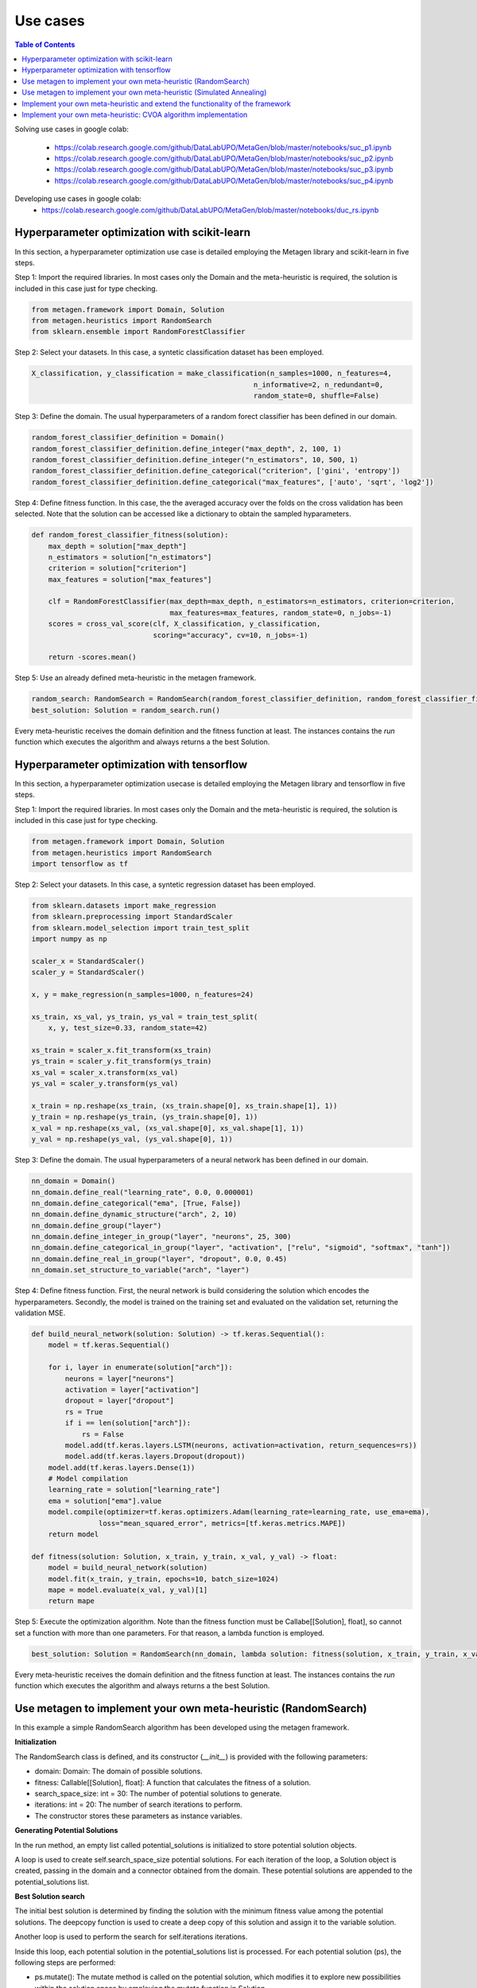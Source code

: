 ===========
Use cases
===========

.. contents:: Table of Contents
    :depth: 3

Solving use cases in google colab:

    * https://colab.research.google.com/github/DataLabUPO/MetaGen/blob/master/notebooks/suc_p1.ipynb
    * https://colab.research.google.com/github/DataLabUPO/MetaGen/blob/master/notebooks/suc_p2.ipynb
    * https://colab.research.google.com/github/DataLabUPO/MetaGen/blob/master/notebooks/suc_p3.ipynb
    * https://colab.research.google.com/github/DataLabUPO/MetaGen/blob/master/notebooks/suc_p4.ipynb

Developing use cases in google colab:
    * https://colab.research.google.com/github/DataLabUPO/MetaGen/blob/master/notebooks/duc_rs.ipynb


Hyperparameter optimization with scikit-learn
----------------------------------------------

In this section, a hyperparameter optimization use case is detailed employing the Metagen library and scikit-learn in five steps.

Step 1: Import the required libraries. In most cases only the Domain and the meta-heuristic is required, the solution is included in this case just for type checking.

.. code-block:: python

     from metagen.framework import Domain, Solution
     from metagen.heuristics import RandomSearch
     from sklearn.ensemble import RandomForestClassifier


Step 2: Select your datasets. In this case, a syntetic classification dataset has been employed. 

.. code-block:: python

    X_classification, y_classification = make_classification(n_samples=1000, n_features=4,
                                                         n_informative=2, n_redundant=0,
                                                         random_state=0, shuffle=False)



Step 3: Define the domain. The usual hyperparameters of a random forect classifier has been defined in our domain.

.. code-block:: python

    random_forest_classifier_definition = Domain()
    random_forest_classifier_definition.define_integer("max_depth", 2, 100, 1)
    random_forest_classifier_definition.define_integer("n_estimators", 10, 500, 1)
    random_forest_classifier_definition.define_categorical("criterion", ['gini', 'entropy'])
    random_forest_classifier_definition.define_categorical("max_features", ['auto', 'sqrt', 'log2'])


Step 4: Define fitness function. In this case, the the averaged accuracy over the folds on the cross validation has been selected. Note that the solution can be accessed like a dictionary to obtain the sampled hyparameters.

.. code-block:: python

    def random_forest_classifier_fitness(solution):
        max_depth = solution["max_depth"]
        n_estimators = solution["n_estimators"]
        criterion = solution["criterion"]
        max_features = solution["max_features"]

        clf = RandomForestClassifier(max_depth=max_depth, n_estimators=n_estimators, criterion=criterion,
                                     max_features=max_features, random_state=0, n_jobs=-1)
        scores = cross_val_score(clf, X_classification, y_classification,
                                 scoring="accuracy", cv=10, n_jobs=-1)

        return -scores.mean()

Step 5: Use an already defined meta-heuristic in the metagen framework.

.. code-block:: python

    random_search: RandomSearch = RandomSearch(random_forest_classifier_definition, random_forest_classifier_fitness)
    best_solution: Solution = random_search.run()

Every meta-heuristic receives the domain definition and the fitness function at least. The instances contains the `run` function which executes the algorithm and always returns a the best Solution.

Hyperparameter optimization with tensorflow
----------------------------------------------

In this section, a hyperparameter optimization usecase is detailed employing the Metagen library and tensorflow in five steps.

Step 1: Import the required libraries. In most cases only the Domain and the meta-heuristic is required, the solution is included in this case just for type checking.

.. code-block:: python

     from metagen.framework import Domain, Solution
     from metagen.heuristics import RandomSearch
     import tensorflow as tf


Step 2: Select your datasets. In this case, a syntetic regression dataset has been employed. 

.. code-block:: python

    from sklearn.datasets import make_regression
    from sklearn.preprocessing import StandardScaler
    from sklearn.model_selection import train_test_split
    import numpy as np

    scaler_x = StandardScaler()
    scaler_y = StandardScaler()

    x, y = make_regression(n_samples=1000, n_features=24)

    xs_train, xs_val, ys_train, ys_val = train_test_split(
        x, y, test_size=0.33, random_state=42)

    xs_train = scaler_x.fit_transform(xs_train)
    ys_train = scaler_y.fit_transform(ys_train)
    xs_val = scaler_x.transform(xs_val)
    ys_val = scaler_y.transform(ys_val)

    x_train = np.reshape(xs_train, (xs_train.shape[0], xs_train.shape[1], 1))
    y_train = np.reshape(ys_train, (ys_train.shape[0], 1))
    x_val = np.reshape(xs_val, (xs_val.shape[0], xs_val.shape[1], 1))
    y_val = np.reshape(ys_val, (ys_val.shape[0], 1))

Step 3: Define the domain. The usual hyperparameters of a neural network has been defined in our domain.

.. code-block:: python

    nn_domain = Domain()
    nn_domain.define_real("learning_rate", 0.0, 0.000001)
    nn_domain.define_categorical("ema", [True, False])
    nn_domain.define_dynamic_structure("arch", 2, 10)
    nn_domain.define_group("layer")
    nn_domain.define_integer_in_group("layer", "neurons", 25, 300)
    nn_domain.define_categorical_in_group("layer", "activation", ["relu", "sigmoid", "softmax", "tanh"])
    nn_domain.define_real_in_group("layer", "dropout", 0.0, 0.45)
    nn_domain.set_structure_to_variable("arch", "layer")

Step 4: Define fitness function. First, the neural network is build considering the solution which encodes the hyperparameters. Secondly, the model is trained on the training set and evaluated on the validation set, returning the validation MSE.

.. code-block:: python

    def build_neural_network(solution: Solution) -> tf.keras.Sequential():
        model = tf.keras.Sequential()

        for i, layer in enumerate(solution["arch"]):
            neurons = layer["neurons"]
            activation = layer["activation"]
            dropout = layer["dropout"]
            rs = True
            if i == len(solution["arch"]):
                rs = False
            model.add(tf.keras.layers.LSTM(neurons, activation=activation, return_sequences=rs))
            model.add(tf.keras.layers.Dropout(dropout))
        model.add(tf.keras.layers.Dense(1))
        # Model compilation
        learning_rate = solution["learning_rate"]
        ema = solution["ema"].value
        model.compile(optimizer=tf.keras.optimizers.Adam(learning_rate=learning_rate, use_ema=ema),
                    loss="mean_squared_error", metrics=[tf.keras.metrics.MAPE])
        return model
    
    def fitness(solution: Solution, x_train, y_train, x_val, y_val) -> float:
        model = build_neural_network(solution)
        model.fit(x_train, y_train, epochs=10, batch_size=1024)
        mape = model.evaluate(x_val, y_val)[1]
        return mape


Step 5: Execute the optimization algorithm. Note than the fitness function must be Callabe[[Solution], float], so cannot set a function with more than one parameters. For that reason, a lambda function is employed.

.. code-block:: python

    best_solution: Solution = RandomSearch(nn_domain, lambda solution: fitness(solution, x_train, y_train, x_val, y_val), search_space_size=5, iterations=2).run()

Every meta-heuristic receives the domain definition and the fitness function at least. The instances contains the `run` function which executes the algorithm and always returns a the best Solution.


Use metagen to implement your own meta-heuristic (RandomSearch)
----------------------------------------------------------------

In this example a simple RandomSearch algorithm has been developed using the metagen framework. 

**Initialization**

The RandomSearch class is defined, and its constructor (`__init__`) is provided with the following parameters:

- domain: Domain: The domain of possible solutions.
- fitness: Callable[[Solution], float]: A function that calculates the fitness of a solution.
- search_space_size: int = 30: The number of potential solutions to generate.
- iterations: int = 20: The number of search iterations to perform.
- The constructor stores these parameters as instance variables.

**Generating Potential Solutions**

In the run method, an empty list called potential_solutions is initialized to store potential solution objects.

A loop is used to create self.search_space_size potential solutions. For each iteration of the loop, a Solution object is created, passing in the domain and a connector obtained from the domain. These potential solutions are appended to the potential_solutions list.

**Best Solution search**

The initial best solution is determined by finding the solution with the minimum fitness value among the potential solutions. The deepcopy function is used to create a deep copy of this solution and assign it to the variable solution.

Another loop is used to perform the search for self.iterations iterations.

Inside this loop, each potential solution in the potential_solutions list is processed. For each potential solution (ps), the following steps are performed:

- ps.mutate(): The mutate method is called on the potential solution, which modifies it to explore new possibilities within the solution space by employing the mutate function in Solution.
- ps.evaluate(self.fitness): The fitness of the potential solution is evaluated using the provided fitness function self.fitness by employing the evaluate function in Solution.
- If the fitness of the potential solution (ps) is better (i.e., lower fitness value) than the fitness of the current best solution (solution), the solution is updated with a deep copy of the potential solution. This is done to keep track of the best solution found so far.
- After completing the search loop, the best solution found during the search is returned as the result of the run method.

.. code-block:: python

    class RandomSearch:

        def __init__(self, domain: Domain, fitness: Callable[[Solution], float], search_space_size: int = 30,
                    iterations: int = 20) -> None:

            self.domain = domain
            self.fitness = fitness
            self.search_space_size = search_space_size
            self.iterations = iterations

        def run(self) -> Solution:

            potential_solutions: List[Solution] = list() 
            
            for _ in range(0, self.search_space_size):
                potential_solutions.append(Solution(self.domain, connector=self.domain.get_connector()))
                
            solution: Solution = deepcopy(min(potential_solutions))

            for _ in range(0, self.iterations):
                for ps in potential_solutions:
                    ps.mutate()

                    ps.evaluate(self.fitness)
                    if ps < solution:
                        solution = deepcopy(ps)

            return solution

Use metagen to implement your own meta-heuristic (Simulated Annealing)
-----------------------------------------------------------------------

In this example a simple SimulatedAnnealing algorithm has been developed using the metagen framework. 

**Initialization**

The SA class is defined, and its constructor (__init__) is provided with the following parameters:

    * domain: Domain: The domain of possible solutions.
    * fitness: Callable[[Solution], float]: A function that calculates the fitness of a solution.
    * search_space_size: int = 30: The number of potential solutions to generate.
    * n_iterations: int = 20: The number of search iterations to perform.
    * alteration_limit: float = 0.1: The alteration applied to every `Solution` to generate the neighbors.
    * initial_temp: float = 50.0: The initial temperature for the simulated annealing.
    * cooling_rate: float = 0.99: Meassures the speed of the cooling procedure.
    * The constructor stores these parameters as instance variables.

**Generating initial Solution**

Initially, a random solution is gennerated from the defined `Domain`.


**Best Solution search**
The simulated annealing process attempts to find a global optimum by allowing occasional acceptance of worse solutions.

The algorithm, iterates for the specified number of iterations (`n_iterations`).

In each iteration:
    * Creates a neighboring solution by copying and mutating the current solution.
    * Evaluates the neighbor's fitness.
    * Computes an exploration rate based on the fitness difference and current temperature.
    * Accepts the neighbor as the new solution if it is better or based on a probability influenced by the exploration rate.
    * Lowers the temperature according to the cooling rate.

Finally, the run method returns the best solution found after all iterations.

.. code-block:: python

    from metagen.framework import Domain, Solution
    from collections.abc import Callable
    from copy import deepcopy
    import random
    import math

    class SA:

        def __init__(self, domain: Domain, fitness_func: Callable[[Solution], float], n_iterations: int = 50, alteration_limit: float=0.1, initial_temp: float = 50.0, cooling_rate: float=0.99) -> None:
        
            self.domain: Domain = domain
            self.n_iterations: int = n_iterations
            self.initial_temp: float = initial_temp
            self.alteration_limit: Any = alteration_limit
            self.cooling_rate: float = cooling_rate
            self.solution = None
            self.fitness_func: Callable[[Solution], float] = fitness_func

            self.initialize()

        def initialize(self):
            """
            Initialize the population of solutions by creating and evaluating initial solutions.
            """
            self.solution = Solution()
            self.solution.evaluate(self.fitness_func)
            

        def run(self) -> Solution:
            """
            Run the simulated annealing for the specified number of generations and return the best solution found.

            :return: The best solution found by the simulated annealing.
            :rtype: Solution
            """

            current_iteration = 0
            temperature = self.initial_temp


            while current_iteration <= self.n_iterations:

                neighbour = deepcopy(self.solution)

                neighbour.mutate(alteration_limit=self.alteration_limit)

                neighbour.evaluate(self.fitness_func)

                exploration_rate = math.exp((self.solution.fitness - neighbour.fitness) / temperature) 

                if neighbour.fitness < self.solution.fitness or exploration_rate > random.random():
                    self.solution = neighbour
                
                temperature *= self.cooling_rate

                current_iteration += 1
            
            return self.solution


Implement your own meta-heuristic and extend the functionality of the framework
---------------------------------------------------------------------------------
The provided code defines a Genetic Algorithm (GA) implementation by extending the functionality of some already defined classes and implementing custom classes specifically for the Genetic Algorithm.

**Extending the type classes**
Firsly the Structure and Solution classes are extended to include the crossover function.

* GAStructure is a custom class representing the structure of individuals in the genetic algorithm. It defines a crossover method for performing the crossover operation with another GAStructure instance.
* GASolution is a custom class representing a solution in the genetic algorithm. It inherits from the Solution class and also defines a crossover method for performing crossover with another GASolution instance. The crossover operation involves exchanging variables between two solutions.

.. code-block:: python

    from __future__ import annotations

    import random
    from copy import copy
    from typing import Tuple

    import metagen.framework.solution as types
    from metagen.framework import BaseConnector, Solution
    from metagen.framework.domain import (BaseDefinition, CategoricalDefinition,
                                        DynamicStructureDefinition,
                                        IntegerDefinition, RealDefinition,
                                        StaticStructureDefinition)


    class GAStructure(types.Structure):
        """
        Represents the custom Structure type for the Genetic Algorithm (GA).
        Methods:
            mutate(): Modify the Structure by performing an action selected randomly from three options. Inherited from :py:class:`~metagen.framework.solution.Structure`.
            _resize(): Resizes the vector based on the definition provided at initialization. Inherited from :py:class:`~metagen.framework.solution.Structure`.
            _alterate(): Randomly alters a certain number of elements in the vector by calling their `mutate` method. Inherited from :py:class:`~metagen.framework.solution.Structure`.
            crossover(other: GAStructure) -> Tuple[GAStructure, GAStructure]: Performs crossover operation with another GAStructure instance.
        """

        def crossover(self, other: GAStructure) -> Tuple[GAStructure, GAStructure]:
            """
            Performs crossover operation with another GAStructure instance by randomly modifying list positions. Note that this operation does not support an `DynamicStructureDefinition`.
            """

            child1 = GAStructure(self.get_definition(), connector=self.connector)
            child2 = GAStructure(self.get_definition(), connector=self.connector)

            current_size = min(len(self), len(other))
            number_of_changes = random.randint(1, current_size)
            indexes_to_change = random.sample(
                list(range(0, current_size)), number_of_changes)

            if isinstance(self.get_definition(), DynamicStructureDefinition):
                raise NotImplementedError()
            else:
                for i in range(current_size):
                    if i in indexes_to_change:
                        child1[i], child2[i] = copy(other.get(i)), copy(self.get(i))
                    else:
                        child1[i], child2[i] = copy(self.get(i)), copy(other.get(i))
            return child1, child2


    class GASolution(Solution):
        """
        Represents a Solution type for the Genetic Algorithm (GA).

        Methods:
            mutate(alterations_number: int = None): Modify a random subset of the solution's variables calling its mutate method. Inherited from :py:class:`~metagen.framework.solution.Structure`.
            crossover(other: GASolution) -> Tuple[GASolution, GASolution]: Performs crossover operation with another GASolution instance.
        """

        def crossover(self, other: GASolution) -> Tuple[GASolution, GASolution]:
            """
            Performs crossover operation with another GASolution instance by randomly exchanging variables.
            """
            assert self.get_variables().keys() == other.get_variables().keys()

            basic_variables = [variable_name for variable_name, variable_value in self.get_variables(
            ).items() if self.connector.get_builtin(variable_value) in [int, float, str]]

            if len(basic_variables) > 0:
                n_variables_to_exchange = random.randint(
                    1, len(basic_variables) - 1)

                variables_to_exchange = random.sample(
                    basic_variables, n_variables_to_exchange)
            else:
                variables_to_exchange = []

            child1 = GASolution(self.get_definition(), connector=self.connector)
            child2 = GASolution(self.get_definition(), connector=self.connector)

            for variable_name, variable_value in self.get_variables().items():  # Iterate over all variables

                if variable_name not in basic_variables:
                    variable_child1, variable_child2 = variable_value.crossover(
                        other.get(variable_name))
                    child1.set(variable_name, copy(variable_child1))
                    child2.set(variable_name, copy(variable_child2))
                elif variable_name in variables_to_exchange:
                    child1.set(variable_name, copy(other.get(variable_name)))
                    child2.set(variable_name, copy(variable_value))
                else:
                    child1.set(variable_name, copy(self.get(variable_name)))
                    child2.set(variable_name, copy(variable_value))

            return child1, child2


**Define the genetic algorithm**

The GA class represents the genetic algorithm for optimization problems is implemented using the metagen types.

It takes the following parameters in its constructor:

    * domain: The domain representing the problem space.
    * fitness_func: The fitness function used to evaluate solutions.
    * population_size: The size of the population (default is 10).
    * mutation_rate: The probability of mutation for each solution (default is 0.1).
    * n_generations: The number of generations to run the algorithm (default is 50).

The class initializes the genetic algorithm with the provided parameters and stores them as instance variables.

The initialize method is used to create and evaluate initial solutions to populate the population.

The select_parents method selects the top two parents from the population based on their fitness values.

The run method runs the genetic algorithm for the specified number of generations and returns the best solution found.

.. code-block:: python
    
    import random
    from collections.abc import Callable
    from typing import List

    from metagen.framework import Domain
    from metagen.framework.solution.devsolution import Solution


    class GA:
        """
        Genetic Algorithm (GA) class for optimization problems.
        :param domain: The domain representing the problem space.
        :type domain: Domain
        :param fitness_func: The fitness function used to evaluate solutions.
        :type fitness_func: Callable[[Solution], float]
        :param population_size: The size of the population (default is 10).
        :type population_size: int, optional
        :param mutation_rate: The probability of mutation for each solution (default is 0.1).
        :type mutation_rate: float, optional
        :param n_generations: The number of generations to run the algorithm (default is 50).
        :type n_generations: int, optional

        :ivar population_size: The size of the population.
        :vartype population_size: int
        :ivar mutation_rate: The probability of mutation for each solution.
        :vartype mutation_rate: float
        :ivar n_generations: The number of generations to run the algorithm.
        :vartype n_generations: int
        :ivar domain: The domain representing the problem space.
        :vartype domain: Domain
        :ivar fitness_func: The fitness function used to evaluate solutions.
        :vartype fitness_func: Callable[[Solution], float]"""

        def __init__(self, domain: Domain, fitness_func: Callable[[Solution], float], population_size: int = 10, mutation_rate: float = 0.1, n_generations: int = 50) -> None:
        
            self.population_size: int = population_size
            self.mutation_rate: float = mutation_rate
            self.n_generations: int = n_generations
            self.domain: Domain = domain
            self.fitness_func: Callable[[Solution], float] = fitness_func
            self.population: List[Solution] = []

            self.initialize()

        def initialize(self):
            """
            Initialize the population of solutions by creating and evaluating initial solutions.
            """
            self.population = []

            for _ in range(self.population_size):
                solution = GASolution(
                    self.domain, connector=self.domain.get_connector())
                solution.evaluate(self.fitness_func)
                self.population.append(solution)

        def select_parents(self) -> List[Solution]:
            """
            Select the top two parents from the population based on their fitness values.

            :return: The selected parent solutions.
            :rtype: List[Solution]
            """

            parents = sorted(self.population, key=lambda sol: sol.fitness)[:2]
            return parents

        def run(self) -> Solution:
            """
            Run the genetic algorithm for the specified number of generations and return the best solution found.

            :return: The best solution found by the genetic algorithm.
            :rtype: Solution
            """

            for _ in range(self.n_generations):

                parent1, parent2 = self.select_parents()

                offspring = []
                for _ in range(self.population_size // 2):
                    child1, child2 = parent1.crossover(parent2)

                    if random.uniform(0, 1) <= self.mutation_rate:
                        child1.mutate()

                    if random.uniform(0, 1) <= self.mutation_rate:
                        child2.mutate()

                    child1.evaluate(self.fitness_func)
                    child2.evaluate(self.fitness_func)
                    offspring.extend([child1, child2])

                self.population = offspring

                best_individual = min(
                    self.population, key=lambda sol: sol.get_fitness())

            best_individual = min(
                self.population, key=lambda sol: sol.get_fitness())
            return best_individual

**Customize the BaseConnector**

GAConnector is a custom connector class specifically designed for the genetic algorithm. It maps the custom classes implemented to their corresponding definitions and built-in types.
Specifically, this class is used to define how the custom classes (GASolution and GAStructure) are connected to the definitions and built-in types used in the domain.

.. code-block:: python

    class GAConnector(BaseConnector):
        """
        Represents the custom Connector for the Genetic Algorithm (GA) which link the following classes:

        * `BaseDefinition` - `GASolution` - `dict`
        * `IntegerDefinition` - `types.Integer` - `int`
        * `RealDefinition` - `types.Real` - `float`
        * `CategoricalDefinition` - `types.Categorical` - `str`
        * `StaticStructureDefinition`- `GAStructure` - `list`

        Note that the `Solution` and `Structure` original classes has been replaced by the custom classes. Therefore, when instantiating an `StaticStructureDefinition`, the `GAStructure` will be employed.

        Methods:
            __init__(): Initializes the GAConnector instance.
        """

        def __init__(self) -> None:

            super().__init__()

            self.register(BaseDefinition, GASolution, dict)
            self.register(IntegerDefinition, types.Integer, int)
            self.register(RealDefinition, types.Real, float)
            self.register(CategoricalDefinition, types.Categorical, str)
            self.register(StaticStructureDefinition, GAStructure, list)



Implement your own meta-heuristic: CVOA algorithm implementation
-----------------------------------------------------------------

The *Coronavirus Optimization Algorithm* or *CVOA* is a bioinspired metaheuristic based on *COVID-19 Propagation Model*.
You can see a complete description of it in [1]_.

In this document how *MetaGen* supports the implementation of *CVOA* is discussed. Therefore, only the specific pieces
of code where *MetaGen* affects *CVOA* is commented.

You can consult the complete information of the *CVOA* algotihm in the following sources:

- The description and analysis of the algorithm in the original paper [1]_.
- The source code in the `CVOA <https://github.com/DataLabUPO/MetaGen/blob/master/src/metagen/metaheuristics/cvoa/cvoa.py>`_.
- The documentation in the :py:class:`~metagen.metaheuristics.cvoa.cvoa.CVOA`.

**Construction of potential solutions**

*MetaGen* provides a mechanism to instantiate the `Solution` using the `BaseConnector` class, which can be obtained
using the `get_connector` method of the *Domain* class. Once instantiated, the *Developer* uses the standard `Solution`
class in the metaheuristic code (the *CVOA* algorithm). This action makes the metaheuristic work not only with the
*Domain* and the standard `Solution` classes but also with the custom `Solution` ones.

A high-level programmer can implement a custom Solution class by taking the following steps:

1. Extend the type classes that want to customize and redefine their methods or create new ones.

2. Extend the `Solution` class, redefine its methods or create new ones.

3. Extend the `BaseConnector` class to map the redefined type classes with the standard ones.

You can find several usages of this *MetaGen*'s feature in the following pieces of code in the `CVOA` class:

The `initialize_pandemic` method:

.. code-block:: python

        solution_type: type[SolutionClass] = problem_definition.get_connector().get_type(
            problem_definition.get_core())

        CVOA.__bestIndividual = solution_type(problem_definition, connector=problem_definition.get_connector())

The `__init__` method:

.. code-block:: python

    self.solution_type: type[SolutionClass] = CVOA.__problemDefinition
                                                    .get_connector()
                                                    .get_type(CVOA.__problemDefinition.get_core())

    self.__bestStrainIndividual = self.solution_type(CVOA.__problemDefinition,
                                                        connector=CVOA.__problemDefinition.get_connector())

The `run` method:

.. code-block:: python

        self.__worstSuperSpreaderIndividualStrain = self.solution_type(
            CVOA.__problemDefinition, best=True, connector=CVOA.__problemDefinition.get_connector())

        self.__bestDeadIndividualStrain = self.solution_type(
            CVOA.__problemDefinition, connector=CVOA.__problemDefinition.get_connector())

The `__infect_pz` method:

.. code-block:: python

      patient_zero = self.solution_type(
            self.__problemDefinition, connector=self.__problemDefinition.get_connector())


**Visualizing the variables of a potential solutions**

The *Solution* class provides a implementation of the ´__str__´ method to easily print the *Solution* variable values.

You can find several usages of this *MetaGen*'s feature in the following pieces of code in the `CVOA` class:

The `run` method:

.. code-block:: python

 CVOA.__verbosity("Best individual: " +
                         str(self.__bestStrainIndividual))

The `propagate_disease` method:

.. code-block:: python

    CVOA.__verbosity("\n" + str(threading.current_thread()) +
                         "\n[" + self.__strainID + "] - Iteration #" + str(self.__time + 1) +
                         "\n\tBest global individual: " +
                         str(CVOA.__bestIndividual)
                         + "\n\tBest strain individual: " +
                         str(self.__bestStrainIndividual)
                         + "\n" + self.__r0_report(len(new_infected_population)))

**Initializing a potential solution**

The *Solution* class provides the ´initialize´ method to easily initialize the *Solution* variable values.

You can find a usage of this *MetaGen*'s feature in the following piece of code in the `CVOA` class:

The `__infect_pz` method:

.. code-block:: python

        patient_zero.initialize()

**Altering a potential solution**

The *Solution* class provides the `mutate` method to easily change randomly the *Solution* variable values.

You can find a usage of this *MetaGen*'s feature in the following piece of code in the `CVOA` class.

The `__infect` method:

.. code-block:: python

    infected.mutate(travel_distance)

**Manipulating a `Set` of potential solutions**

The *Solution* class provides a fitness value-based implementation of the `__eq__`, `__ne__`, `__hash__`, `__lt__`,
`__le__`, `__gt__` and `__ge__` methods, that enable `Python`, solution `Set` management.

The usage of sets of solutions is one of the key points of the *CVOA* algorithm, therefore, you can find several
`Solution` sets along the `CVOA` class code as the following:

- `__recovered`
- `__deaths`
- `__isolated`
- `__infectedStrain`
- `__superSpreaderStrain`
- `__infeted_strain_super_spreader_strain`
- `__deathStrain`

.. [1] Martínez-Álvarez F, Asencio-Cortés G, Torres JF, Gutiérrez-Avilés D, Melgar-García L, Pérez-Chacón R, Rubio-Escudero C, Riquelme JC, Troncoso A (2020) Coronavirus optimization algorithm: a bioinspired metaheuristic based on the COVID-19 propagation model. Big Data 8:4, 308–322, DOI: 10.1089/big.2020.0051.
